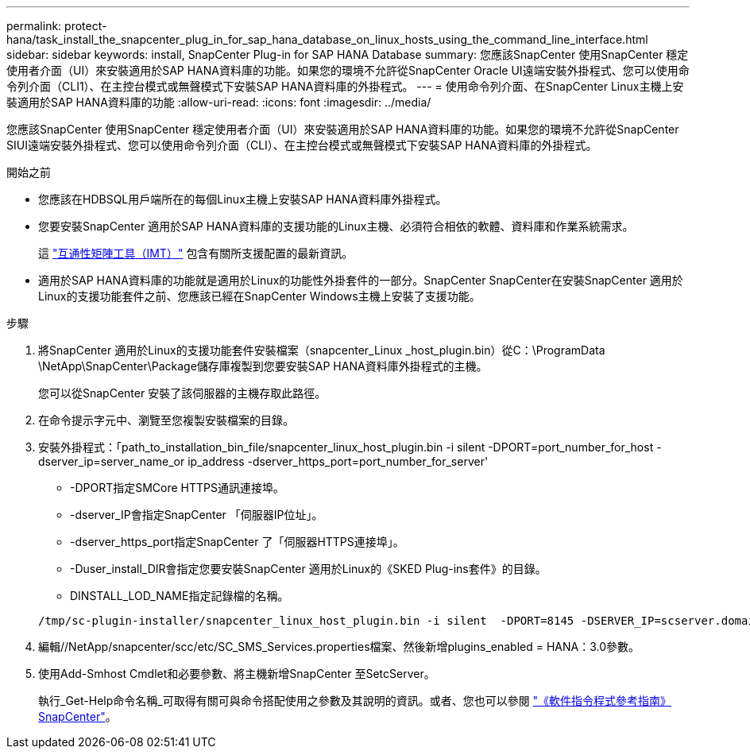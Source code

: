 ---
permalink: protect-hana/task_install_the_snapcenter_plug_in_for_sap_hana_database_on_linux_hosts_using_the_command_line_interface.html 
sidebar: sidebar 
keywords: install, SnapCenter Plug-in for SAP HANA Database 
summary: 您應該SnapCenter 使用SnapCenter 穩定使用者介面（UI）來安裝適用於SAP HANA資料庫的功能。如果您的環境不允許從SnapCenter Oracle UI遠端安裝外掛程式、您可以使用命令列介面（CLI1）、在主控台模式或無聲模式下安裝SAP HANA資料庫的外掛程式。 
---
= 使用命令列介面、在SnapCenter Linux主機上安裝適用於SAP HANA資料庫的功能
:allow-uri-read: 
:icons: font
:imagesdir: ../media/


[role="lead"]
您應該SnapCenter 使用SnapCenter 穩定使用者介面（UI）來安裝適用於SAP HANA資料庫的功能。如果您的環境不允許從SnapCenter SIUI遠端安裝外掛程式、您可以使用命令列介面（CLI）、在主控台模式或無聲模式下安裝SAP HANA資料庫的外掛程式。

.開始之前
* 您應該在HDBSQL用戶端所在的每個Linux主機上安裝SAP HANA資料庫外掛程式。
* 您要安裝SnapCenter 適用於SAP HANA資料庫的支援功能的Linux主機、必須符合相依的軟體、資料庫和作業系統需求。
+
這 https://imt.netapp.com/imt/imt.jsp?components=180320;180336;&solution=1257&isHWU&src=IMT["互通性矩陣工具（IMT）"] 包含有關所支援配置的最新資訊。

* 適用於SAP HANA資料庫的功能就是適用於Linux的功能性外掛套件的一部分。SnapCenter SnapCenter在安裝SnapCenter 適用於Linux的支援功能套件之前、您應該已經在SnapCenter Windows主機上安裝了支援功能。


.步驟
. 將SnapCenter 適用於Linux的支援功能套件安裝檔案（snapcenter_Linux _host_plugin.bin）從C：\ProgramData \NetApp\SnapCenter\Package儲存庫複製到您要安裝SAP HANA資料庫外掛程式的主機。
+
您可以從SnapCenter 安裝了該伺服器的主機存取此路徑。

. 在命令提示字元中、瀏覽至您複製安裝檔案的目錄。
. 安裝外掛程式：「path_to_installation_bin_file/snapcenter_linux_host_plugin.bin -i silent -DPORT=port_number_for_host -dserver_ip=server_name_or ip_address -dserver_https_port=port_number_for_server'
+
** -DPORT指定SMCore HTTPS通訊連接埠。
** -dserver_IP會指定SnapCenter 「伺服器IP位址」。
** -dserver_https_port指定SnapCenter 了「伺服器HTTPS連接埠」。
** -Duser_install_DIR會指定您要安裝SnapCenter 適用於Linux的《SKED Plug-ins套件》的目錄。
** DINSTALL_LOD_NAME指定記錄檔的名稱。


+
[listing]
----
/tmp/sc-plugin-installer/snapcenter_linux_host_plugin.bin -i silent  -DPORT=8145 -DSERVER_IP=scserver.domain.com -DSERVER_HTTPS_PORT=8146 -DUSER_INSTALL_DIR=/opt -DINSTALL_LOG_NAME=SnapCenter_Linux_Host_Plugin_Install_2.log -DCHOSEN_FEATURE_LIST=CUSTOM
----
. 編輯//NetApp/snapcenter/scc/etc/SC_SMS_Services.properties檔案、然後新增plugins_enabled = HANA：3.0參數。
. 使用Add-Smhost Cmdlet和必要參數、將主機新增SnapCenter 至SetcServer。
+
執行_Get-Help命令名稱_可取得有關可與命令搭配使用之參數及其說明的資訊。或者、您也可以參閱 https://docs.netapp.com/us-en/snapcenter-cmdlets/index.html["《軟件指令程式參考指南》SnapCenter"^]。


